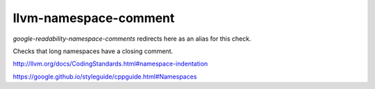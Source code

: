 .. title:: clang-tidy - llvm-namespace-comment

llvm-namespace-comment
======================

`google-readability-namespace-comments` redirects here as an alias for this
check.

Checks that long namespaces have a closing comment.

http://llvm.org/docs/CodingStandards.html#namespace-indentation

https://google.github.io/styleguide/cppguide.html#Namespaces

